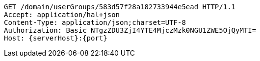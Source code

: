[source,http,options="nowrap",subs="attributes"]
----
GET /domain/userGroups/583d57f28a182733944e5ead HTTP/1.1
Accept: application/hal+json
Content-Type: application/json;charset=UTF-8
Authorization: Basic NTgzZDU3ZjI4YTE4MjczMzk0NGU1ZWE5OjQyMTI=
Host: {serverHost}:{port}

----